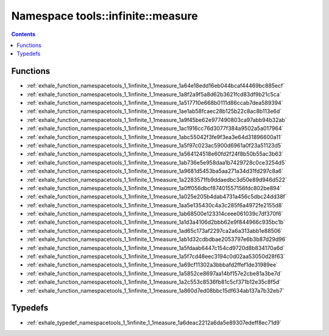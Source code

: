 
.. _namespace_tools__infinite__measure:

Namespace tools::infinite::measure
==================================


.. contents:: Contents
   :local:
   :backlinks: none





Functions
---------


- :ref:`exhale_function_namespacetools_1_1infinite_1_1measure_1a64e18edd16eb044bcaf44469bc885ecf`

- :ref:`exhale_function_namespacetools_1_1infinite_1_1measure_1a8f2a9f5a8d62b3621fcd83df9b21c5ca`

- :ref:`exhale_function_namespacetools_1_1infinite_1_1measure_1a517710e668b0111d86ccab7dea589394`

- :ref:`exhale_function_namespacetools_1_1infinite_1_1measure_1ae1ab58fcaec28b125b22c8ac8b113e6d`

- :ref:`exhale_function_namespacetools_1_1infinite_1_1measure_1a9f45be62e977490803ca97abb94b32ab`

- :ref:`exhale_function_namespacetools_1_1infinite_1_1measure_1ac1916cc76d3077f384a9502a5a017964`

- :ref:`exhale_function_namespacetools_1_1infinite_1_1measure_1abc55042f3fe9f3ea3e64d31896600a11`

- :ref:`exhale_function_namespacetools_1_1infinite_1_1measure_1a5f97c023ac5900d6961a0f23a51123d5`

- :ref:`exhale_function_namespacetools_1_1infinite_1_1measure_1a564124518e60fd2f24f8b50b55ac3b63`

- :ref:`exhale_function_namespacetools_1_1infinite_1_1measure_1ab736e5e958daa1b7429728c0ce3254d5`

- :ref:`exhale_function_namespacetools_1_1infinite_1_1measure_1a9681d5453ba5aa271a34d31fd297c8a6`

- :ref:`exhale_function_namespacetools_1_1infinite_1_1measure_1a2283571fb9ddaedbc3d50e89d946d522`

- :ref:`exhale_function_namespacetools_1_1infinite_1_1measure_1a0ff056dbcf87401557156fdc802be894`

- :ref:`exhale_function_namespacetools_1_1infinite_1_1measure_1a025e205b4dab4731a456c5dbc24dd38f`

- :ref:`exhale_function_namespacetools_1_1infinite_1_1measure_1aa5e135430c4a3c285f6a4972fe2155d8`

- :ref:`exhale_function_namespacetools_1_1infinite_1_1measure_1ab68500e123314ceee061039c7df370f6`

- :ref:`exhale_function_namespacetools_1_1infinite_1_1measure_1a1d3a4106d2bbb62e9f844966c935bc1b`

- :ref:`exhale_function_namespacetools_1_1infinite_1_1measure_1ad65c173af2297ca2a6a313abb1e88506`

- :ref:`exhale_function_namespacetools_1_1infinite_1_1measure_1ab1d32cdbdbae2053797e6b3b87d29d96`

- :ref:`exhale_function_namespacetools_1_1infinite_1_1measure_1a5fdaab6447c154cd9720d8b834170a6d`

- :ref:`exhale_function_namespacetools_1_1infinite_1_1measure_1a5f7cd48eec3194c0d02aa53050d28f63`

- :ref:`exhale_function_namespacetools_1_1infinite_1_1measure_1a69cf11302a3bbbafd2ffef1de31989ee`

- :ref:`exhale_function_namespacetools_1_1infinite_1_1measure_1a5852ce8697aa14bf157e2cbe81a3be7d`

- :ref:`exhale_function_namespacetools_1_1infinite_1_1measure_1a2c553c8536fb81c5cf371b12e35c8f5d`

- :ref:`exhale_function_namespacetools_1_1infinite_1_1measure_1a860d7ed08bbc15df634ab137a7b32eb7`


Typedefs
--------


- :ref:`exhale_typedef_namespacetools_1_1infinite_1_1measure_1a6deac2212a6da5e89307edeff8ec71d9`
